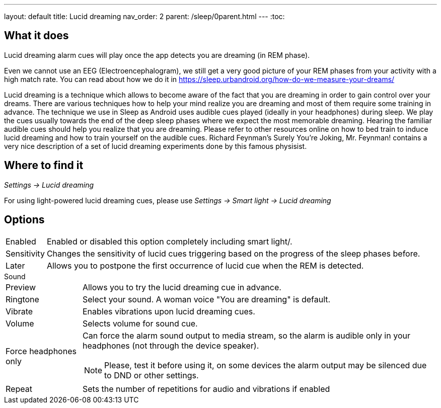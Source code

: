 ---
layout: default
title: Lucid dreaming
nav_order: 2
parent: /sleep/0parent.html
---
:toc:

== What it does
.Lucid dreaming alarm cues will play once the app detects you are dreaming (in REM phase).

Even we cannot use an EEG (Electroencephalogram), we still get a very good picture of your REM phases from your activity with a high match rate.
You can read about how we do it in link:https://sleep.urbandroid.org/how-do-we-measure-your-dreams/[https://sleep.urbandroid.org/how-do-we-measure-your-dreams/]

Lucid dreaming is a technique which allows to become aware of the fact that you are dreaming in order to gain control over your dreams.
There are various techniques how to help your mind realize you are dreaming and most of them require some training in advance. The technique we use in Sleep as Android uses audible cues played (ideally in your headphones) during sleep. We play the cues usually towards the end of the deep sleep phases where we expect the most memorable dreaming.  Hearing the familiar audible cues should help you realize that you are dreaming. Please refer to other resources online on how to bed train to induce lucid dreaming and how to train yourself on the audible cues.
Richard Feynman’s Surely You’re Joking, Mr. Feynman! contains a very nice description of a set of lucid dreaming experiments done by this famous physisist.

== Where to find it
_Settings -> Lucid dreaming_

For using light-powered lucid dreaming cues, please use _Settings -> Smart light -> Lucid dreaming_

== Options
[horizontal]
Enabled:: Enabled or disabled this option completely including smart light/.
Sensitivity:: Changes the sensitivity of lucid cues triggering based on the progress of the sleep phases before.
Later:: Allows you to postpone the first occurrence of lucid cue when the REM is detected.

.Sound
[horizontal]
Preview:: Allows you to try the lucid dreaming cue in advance.
Ringtone:: Select your sound. A woman voice "You are dreaming" is default.
Vibrate:: Enables vibrations upon lucid dreaming cues.
Volume:: Selects volume for sound cue.
Force headphones only:: Can force the alarm sound output to media stream, so the alarm is audible only in your headphones (not through the device speaker).
NOTE: Please, test it before using it, on some devices the alarm output may be silenced due to DND or other settings.
Repeat:: Sets the number of repetitions for audio and vibrations if enabled
